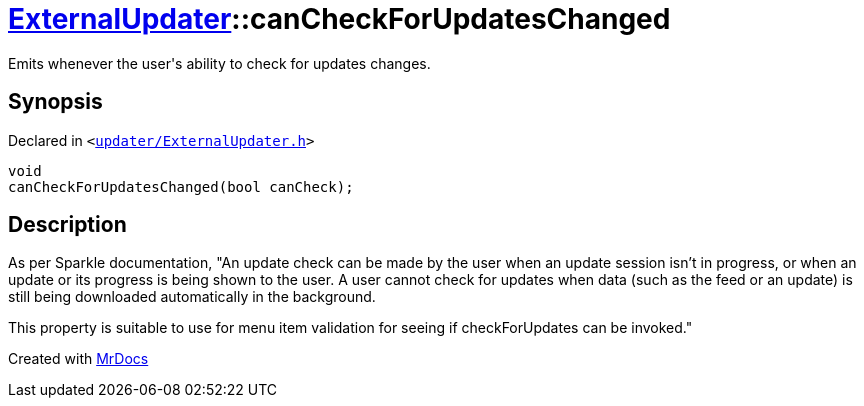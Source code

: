 [#ExternalUpdater-canCheckForUpdatesChanged]
= xref:ExternalUpdater.adoc[ExternalUpdater]::canCheckForUpdatesChanged
:relfileprefix: ../
:mrdocs:


Emits whenever the user&apos;s ability to check for updates changes&period;



== Synopsis

Declared in `&lt;https://github.com/PrismLauncher/PrismLauncher/blob/develop/updater/ExternalUpdater.h#L83[updater&sol;ExternalUpdater&period;h]&gt;`

[source,cpp,subs="verbatim,replacements,macros,-callouts"]
----
void
canCheckForUpdatesChanged(bool canCheck);
----

== Description

As per Sparkle documentation, &quot;An update check can be made by the user when an update session isn’t in progress,
or when an update or its progress is being shown to the user&period; A user cannot check for updates when data (such
as the feed or an update) is still being downloaded automatically in the background&period;

This property is suitable to use for menu item validation for seeing if checkForUpdates can be invoked&period;&quot;





[.small]#Created with https://www.mrdocs.com[MrDocs]#

